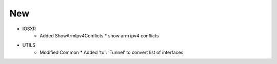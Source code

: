 --------------------------------------------------------------------------------
                                New
--------------------------------------------------------------------------------
* IOSXR
    * Added ShowArmIpv4Conflicts
      * show arm ipv4 conflicts

* UTILS
    * Modified Common
      * Added 'tu': 'Tunnel' to convert list of interfaces